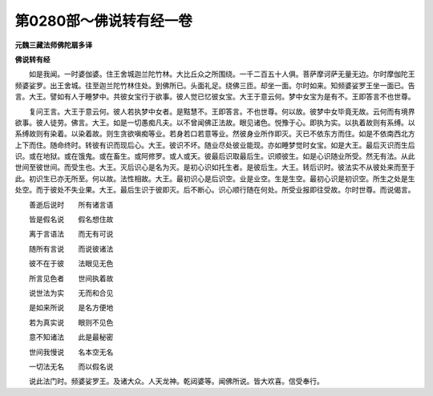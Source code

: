 第0280部～佛说转有经一卷
============================

**元魏三藏法师佛陀扇多译**

**佛说转有经**


　　如是我闻。一时婆伽婆。住王舍城迦兰陀竹林。大比丘众之所围绕。一千二百五十人俱。菩萨摩诃萨无量无边。尔时摩伽陀王频婆娑罗。出王舍城。往至迦兰陀竹林住处。到佛所已。头面礼足。绕佛三匝。却坐一面。尔时如来。知频婆娑罗王坐一面已。告言。大王。譬如有人于睡梦中。共彼女宝行于欲事。彼人觉已忆彼女宝。大王于意云何。梦中女宝为是有不。王即答言不也世尊。

　　复问王言。大王于意云何。彼人若执梦中女者。是黠慧不。王即答言。不也世尊。何以故。彼梦中女毕竟无故。云何而有境界欲事。彼人徒劳。佛言。大王。如是一切愚痴凡夫。以不曾闻佛正法故。眼见诸色。悦豫于心。即执为实。以执着故则有系缚。以系缚故则有染着。以染着故。则生贪欲嗔痴等业。若身若口若意等业。然彼身业所作即灭。灭已不依东方而住。如是不依南西北方上下而住。随命终时。转彼有识而现后心。大王。彼识不坏。随业尽处彼业能现。亦如睡梦觉时女宝。如是大王。最后灭识而生后识。或在地狱。或在饿鬼。或在畜生。或阿修罗。或人或天。彼最后识取最后生。识顺彼生。如是心识随业所受。然无有法。从此世间至彼世间。而受生也。大王。灭后识心是名为灭。是初心识如托生者。是彼后生。大王。转后识时。彼法实不从彼处来而至于此。初识生已亦无所至。何以故。法性相故。大王。最初识心是后识空。业是业空。生是生空。最初心识是初识空。所生之处是生处空。而于彼处不失业果。大王。最后生识于彼即灭。后不断心。识心顺行随在何处。所受业报即往受故。尔时世尊。而说偈言。

　　善逝后说时　　所有诸言语

　　皆是假名说　　假名想住故

　　离于言语法　　而无有可说

　　随所有言说　　而说彼诸法

　　彼不在于彼　　法眼见无色

　　所言见色者　　世间执着故

　　说世法为实　　无而和合见

　　是如来所说　　是名方便地

　　若为真实说　　眼则不见色

　　意不知诸法　　此是最秘密

　　世间我慢说　　名本空无名

　　一切法无名　　而以假名说

　　说此法门时。频婆娑罗王。及诸大众。人天龙神。乾闼婆等。闻佛所说。皆大欢喜。信受奉行。
